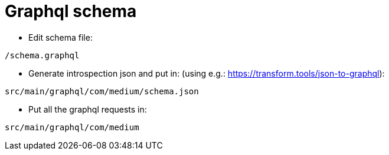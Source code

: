 = Graphql schema

* Edit schema file:

`/schema.graphql`


* Generate introspection json and put in: (using e.g.: https://transform.tools/json-to-graphql):

`src/main/graphql/com/medium/schema.json`


* Put all the graphql requests in:

`src/main/graphql/com/medium`

